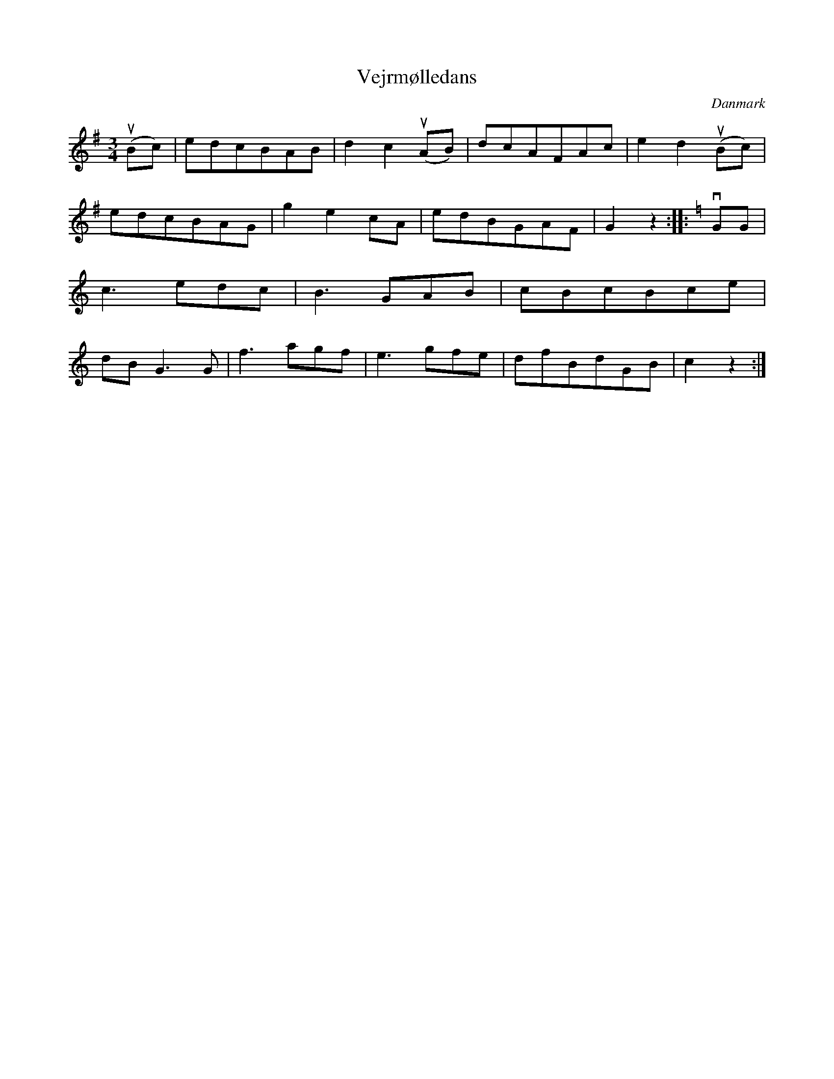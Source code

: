 %%abc-charset utf-8

X: 28
T: Vejrmølledans
B:[[Notböcker/Melodier til gamle danske Almuedanse for Violin solo]]
O:Danmark
Z:Søren Bak Vestergaard
M: 3/4
L: 1/8
K: G
(!upbow!Bc)|edcBAB|d2 c2 (!upbow!AB)|dcAFAc|e2 d2 (!upbow!Bc)|\
edcBAG|g2 e2 cA|edBGAF|G2 z2:| |:[K: C]!downbow!GG|c3 edc|B3 GAB|\
cBcBce|dB G3 G|f3 agf|e3 gfe|dfBdGB|c2 z2:|

